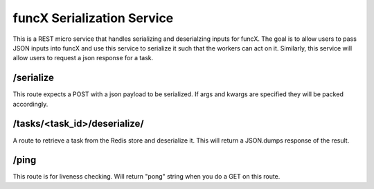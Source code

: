 funcX Serialization Service
===========================


This is a REST micro service that handles serializing and deserialzing inputs for funcX.
The goal is to allow users to pass JSON inputs into funcX and use this service to serialize it such that the workers can act on it.
Similarly, this service will allow users to request a json response for a task.

/serialize
----------

This route expects a POST with a json payload to be serialized. If args and kwargs are specified they will be packed accordingly.


/tasks/<task_id>/deserialize/
-----------------------------

A route to retrieve a task from the Redis store and deserialize it. This will return a JSON.dumps response of the result.

/ping
-----

This route is for liveness checking. Will return "pong" string when you do a GET on this route.
